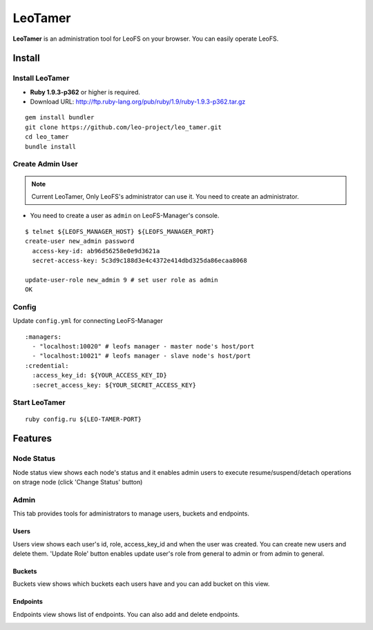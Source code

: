 LeoTamer
==========

**LeoTamer** is an administration tool for LeoFS on your browser. You can easily operate LeoFS.

Install
---------

Install LeoTamer
^^^^^^^^^^^^^^^^

* **Ruby 1.9.3-p362** or higher is required.
* Download URL: http://ftp.ruby-lang.org/pub/ruby/1.9/ruby-1.9.3-p362.tar.gz

::

  gem install bundler
  git clone https://github.com/leo-project/leo_tamer.git
  cd leo_tamer
  bundle install

Create Admin User
^^^^^^^^^^^^^^^^^

.. note:: Current LeoTamer, Only LeoFS's administrator can use it. You need to create an administrator.

* You need to create a user as ``admin`` on LeoFS-Manager's console.

::

  $ telnet ${LEOFS_MANAGER_HOST} ${LEOFS_MANAGER_PORT}
  create-user new_admin password
    access-key-id: ab96d56258e0e9d3621a
    secret-access-key: 5c3d9c188d3e4c4372e414dbd325da86ecaa8068

  update-user-role new_admin 9 # set user role as admin
  OK

Config
^^^^^^^

Update ``config.yml`` for connecting LeoFS-Manager

:: 

  :managers:
    - "localhost:10020" # leofs manager - master node's host/port
    - "localhost:10021" # leofs manager - slave node's host/port
  :credential:
    :access_key_id: ${YOUR_ACCESS_KEY_ID}
    :secret_access_key: ${YOUR_SECRET_ACCESS_KEY}


Start LeoTamer
^^^^^^^^^^^^^^

::

  ruby config.ru ${LEO-TAMER-PORT}

Features
---------

Node Status
^^^^^^^^^^^

Node status view shows each node's status and
it enables admin users to execute resume/suspend/detach operations on strage node (click 'Change Status' button)

.. image:: _static/screenshots/tamer/node_status.png
   :width: 720px

Admin
^^^^^^^

This tab provides tools for administrators to manage users, buckets and endpoints.

Users
"""""""""

Users view shows each user's id, role, access_key_id and when the user was created.
You can create new users and delete them.
'Update Role' button enables update user's role from general to admin or from admin to general.

.. image:: _static/screenshots/tamer/users.png
   :width: 720px

Buckets
"""""""""

Buckets view shows which buckets each users have and
you can add bucket on this view.

.. image:: _static/screenshots/tamer/buckets.png
   :width: 720px

Endpoints
""""""""""

Endpoints view shows list of endpoints.
You can also add and delete endpoints.

.. image:: _static/screenshots/tamer/endpoints.png
   :width: 720px
